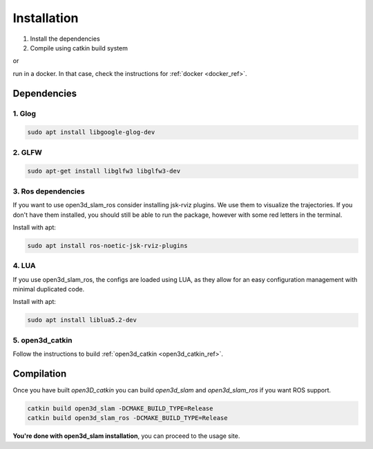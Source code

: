 ============
Installation
============

1. Install the dependencies
2. Compile using catkin build system

or 

run in a docker. In that case, check the instructions for :ref:`docker <docker_ref>`.

Dependencies
------------

1. Glog
~~~~~~~

.. code-block:: bash

   sudo apt install libgoogle-glog-dev

2. GLFW
~~~~~~~

.. code-block:: bash

   sudo apt-get install libglfw3 libglfw3-dev

3. Ros dependencies
~~~~~~~~~~~~~~~~~~~
If you want to use open3d_slam_ros consider installing jsk-rviz plugins. We use them to visualize the trajectories. 
If you don't have them installed, you should still be able to run the package, however with some red letters in the terminal.

Install with apt:

.. code-block:: bash

   sudo apt install ros-noetic-jsk-rviz-plugins

4. LUA
~~~~~~~~~~~~~~~~~~~
If you use open3d_slam_ros, the configs are loaded using LUA, as they allow for an easy configuration management with minimal duplicated code.

Install with apt:

.. code-block:: bash

   sudo apt install liblua5.2-dev

5. open3d_catkin
~~~~~~~~~~~~~~~~

Follow the instructions to build :ref:`open3d_catkin <open3d_catkin_ref>`.


.. _compilation_ref:

Compilation
------------


Once you have built *open3D_catkin* you can build *open3d_slam* and *open3d_slam_ros* if you want ROS support.

.. code-block:: bash

	catkin build open3d_slam -DCMAKE_BUILD_TYPE=Release
	catkin build open3d_slam_ros -DCMAKE_BUILD_TYPE=Release


**You're done with open3d_slam installation**, you can proceed to the usage site.
